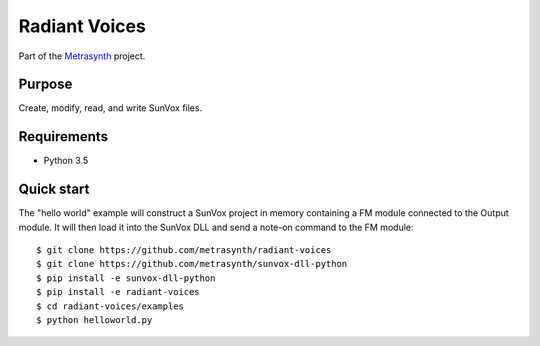 Radiant Voices
==============

|buildstatus| |docs|

Part of the Metrasynth_ project.

.. _Metrasynth: https://metrasynth.github.io/


Purpose
-------

Create, modify, read, and write SunVox files.


Requirements
------------

- Python 3.5


Quick start
-----------

The "hello world" example will construct a SunVox project in memory
containing a FM module connected to the Output module.
It will then load it into the SunVox DLL and send a note-on command to the
FM module::

    $ git clone https://github.com/metrasynth/radiant-voices
    $ git clone https://github.com/metrasynth/sunvox-dll-python
    $ pip install -e sunvox-dll-python
    $ pip install -e radiant-voices
    $ cd radiant-voices/examples
    $ python helloworld.py


.. |buildstatus| image:: https://img.shields.io/travis/metrasynth/radiant-voices.svg?style=flat
    :alt: build status
    :scale: 100%
    :target: https://travis-ci.org/metrasynth/radiant-voices

.. |docs| image:: https://readthedocs.org/projects/radiant-voices/badge/?version=latest
    :alt: Documentation Status
    :scale: 100%
    :target: https://radiant-voices.readthedocs.io/en/latest/?badge=latest
